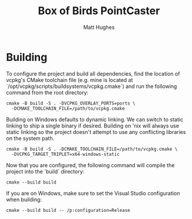 #+title: Box of Birds PointCaster
#+author: Matt Hughes
* Building
To configure the project and build all dependencies, find the location of
vcpkg's CMake toolchain file (e.g. mine is located at
`/opt/vcpkg/scripts/buildsystems/vcpkg.cmake`) and run the following command
from the root directory:
#+begin_src fish
cmake -B build -S . -DVCPKG_OVERLAY_PORTS=ports \
  -DCMAKE_TOOLCHAIN_FILE=/path/to/vcpkg.cmake
#+end_src
Building on Windows defaults to dynamic linking. We can switch to static
linking to ship a single binary if desired. Building on 'nix will always use
static linking so the project doesn't attempt to use any conflicting libraries
on the system path.
#+begin_src fish
cmake -B build -S . -DCMAKE_TOOLCHAIN_FILE=/path/to/vcpkg.cmake \
  -DVCPKG_TARGET_TRIPLET=x64-windows-static
#+end_src
Now that you are configured, the following command will compile the project
into the `build` directory:
#+begin_src fish
cmake --build build
#+end_src
If you are on Windows, make sure to set the Visual Studio configuration when
building:
#+begin_src fish
cmake --build build -- /p:configuration=Release
#+end_src

